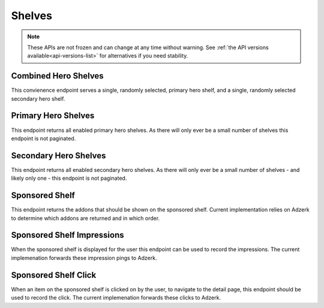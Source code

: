 =======
Shelves
=======

.. note::

    These APIs are not frozen and can change at any time without warning.
    See :ref:`the API versions available<api-versions-list>` for alternatives
    if you need stability.


---------------------
Combined Hero Shelves
---------------------

.. _hero-shelves:

This convienence endpoint serves a single, randomly selected, primary hero shelf,
and a single, randomly selected secondary hero shelf.


.. http:get:: /api/v4/hero/

    :query string lang: Activate translations in the specific language for that query. (See :ref:`translated fields <api-overview-translations>`)
    :query string wrap_outgoing_links: If this parameter is present, wrap outgoing links through ``outgoing.prod.mozaws.net`` (See :ref:`Outgoing Links <api-overview-outgoing>`)
    :>json object primary: A :ref:`primary hero shelf <primary-hero-shelf>`.
    :>json object secondary: A :ref:`secondary hero shelf <secondary-hero-shelf>`.


--------------------
Primary Hero Shelves
--------------------

.. _primary-hero-shelf:

This endpoint returns all enabled primary hero shelves.  As there will only ever be a
small number of shelves this endpoint is not paginated.


.. http:get:: /api/v4/hero/primary/

    :query string lang: Activate translations in the specific language for that query. (See :ref:`translated fields <api-overview-translations>`)
    :query boolean all: return all shelves - both enabled and disabled.  To be used internally to generate .po files containing the strings defined by the content team.
    :query string raw: If this parameter is present, don't localise description or fall-back to addon metadata.  To be used internally to generate .po files containing the strings defined by the content team.
    :query string wrap_outgoing_links: If this parameter is present, wrap outgoing links through ``outgoing.prod.mozaws.net`` (See :ref:`Outgoing Links <api-overview-outgoing>`)
    :>json array results: The array containing the results for this query.
    :>json object results[].gradient: The background colors used for the gradient.
    :>json string results[].gradient.start: The starting color name for gradient - typically top or left. The name is from the `photon color variables <https://github.com/FirefoxUX/photon-colors/blob/master/photon-colors.scss>`_.
    :>json string results[].gradient.end: The ending color name for gradient - typically bottom or right. The name is from the `photon color variables <https://github.com/FirefoxUX/photon-colors/blob/master/photon-colors.scss>`_.
    :>json string|null results[].featured_image: The image used to illustrate the item, if set.
    :>json string|null results[].description: The description for this item, if any.
    :>json object results[].addon: The :ref:`add-on <addon-detail-object>` for this item if the addon is hosted on AMO. Either this field or ``external`` will be present.  Only a subset of fields are present: ``id``, ``authors``, ``average_daily_users``, ``current_version`` (with only the ``id``, ``compatibility``, ``is_strict_compatibility_enabled`` and ``files`` fields present), ``guid``, ``icon_url``, ``name``, ``ratings``, ``previews``, ``promoted``, ``slug``, ``theme_data``, ``type``, and ``url``.
    :>json object results[].external: The :ref:`add-on <addon-detail-object>` for this item if the addon is externally hosted. Either this field or ``addon`` will be present.  Only a subset of fields are present: ``id``, ``guid``, ``homepage``, ``name`` and ``type``.


----------------------
Secondary Hero Shelves
----------------------

.. _secondary-hero-shelf:

This endpoint returns all enabled secondary hero shelves.  As there will only ever be a
small number of shelves - and likely only one - this endpoint is not paginated.


.. http:get:: /api/v4/hero/secondary/

    :query string lang: Activate translations in the specific language for that query. (See :ref:`translated fields <api-overview-translations>`)
    :query boolean all: return all shelves - both enabled and disabled.  To be used internally to generate .po files containing the strings defined by the content team.
    :query string wrap_outgoing_links: If this parameter is present, wrap outgoing links through ``outgoing.prod.mozaws.net`` (See :ref:`Outgoing Links <api-overview-outgoing>`)
    :>json array results: The array containing the results for this query.
    :>json string results[].headline: The headline for this item.
    :>json string results[].description: The description for this item.
    :>json object|null results[].cta: The optional call to action link and text to be displayed with the item.
    :>json string results[].cta.url: The url the call to action would link to.
    :>json string results[].cta.text: The call to action text.
    :>json array results[].modules: The modules for this shelf.  Should always be 3.
    :>json string results[].modules[].icon: The icon used to illustrate the item.
    :>json string results[].modules[].description: The description for this item.
    :>json object|null results[].modules[].cta: The optional call to action link and text to be displayed with the item.
    :>json string results[].modules[].cta.url: The url the call to action would link to.
    :>json string results[].modules[].cta.text: The call to action text.


---------------
Sponsored Shelf
---------------

.. _sponsored-shelf:

This endpoint returns the addons that should be shown on the sponsored shelf.
Current implementation relies on Adzerk to determine which addons are returned and in which order.


.. http:get:: /api/v4/shelves/sponsored/

    :query string lang: Activate translations in the specific language for that query. (See :ref:`translated fields <api-overview-translations>`)
    :query int page_size: specify how many addons should be returned.  Defaults to 6.  Note: fewer addons could be returned if there are fewer than specifed sponsored addons currently, or the Adzerk service is unavailable.
    :query string wrap_outgoing_links: If this parameter is present, wrap outgoing links through ``outgoing.prod.mozaws.net`` (See :ref:`Outgoing Links <api-overview-outgoing>`)
    :>json array results: The array containing the addon results for this query.  The object is a :ref:`add-on <addon-detail-object>` as returned by :ref:`add-on search endpoint <addon-search>` with extra fields of ``click_url`` and ``click_data``
    :>json string results[].click_url: the url to ping if the sponsored addon's detail page is navigated to.
    :>json string results[].click_data: the signed data payload to send to ``click_url`` that identifies the sponsored placement clicked on.
    :>json string impression_url: the url to ping when the contents of this sponsored shelf is rendered on screen to the user.
    :>json string impression_data: the signed data payload to send to ``impression_url`` that identifies the sponsored placements displayed.


---------------------------
Sponsored Shelf Impressions
---------------------------

.. _sponsored-shelf-impression:

When the sponsored shelf is displayed for the user this endpoint can be used to record the impressions.
The current implemenation forwards these impression pings to Adzerk.


.. http:post:: /api/v4/shelves/sponsored/impression/

    :form string impression_data: the signed data payload that was sent in the :ref:`sponsored shelf <sponsored-shelf>` response.


---------------------
Sponsored Shelf Click
---------------------

.. _sponsored-shelf-click:

When an item on the sponsored shelf is clicked on by the user, to navigate to the detail page, this endpoint should be used to record the click.
The current implemenation forwards these clicks to Adzerk.


.. http:post:: /api/v4/shelves/sponsored/click/

    :form string click_data: the signed data payload that was sent in addon data in the :ref:`sponsored shelf <sponsored-shelf>` response.
